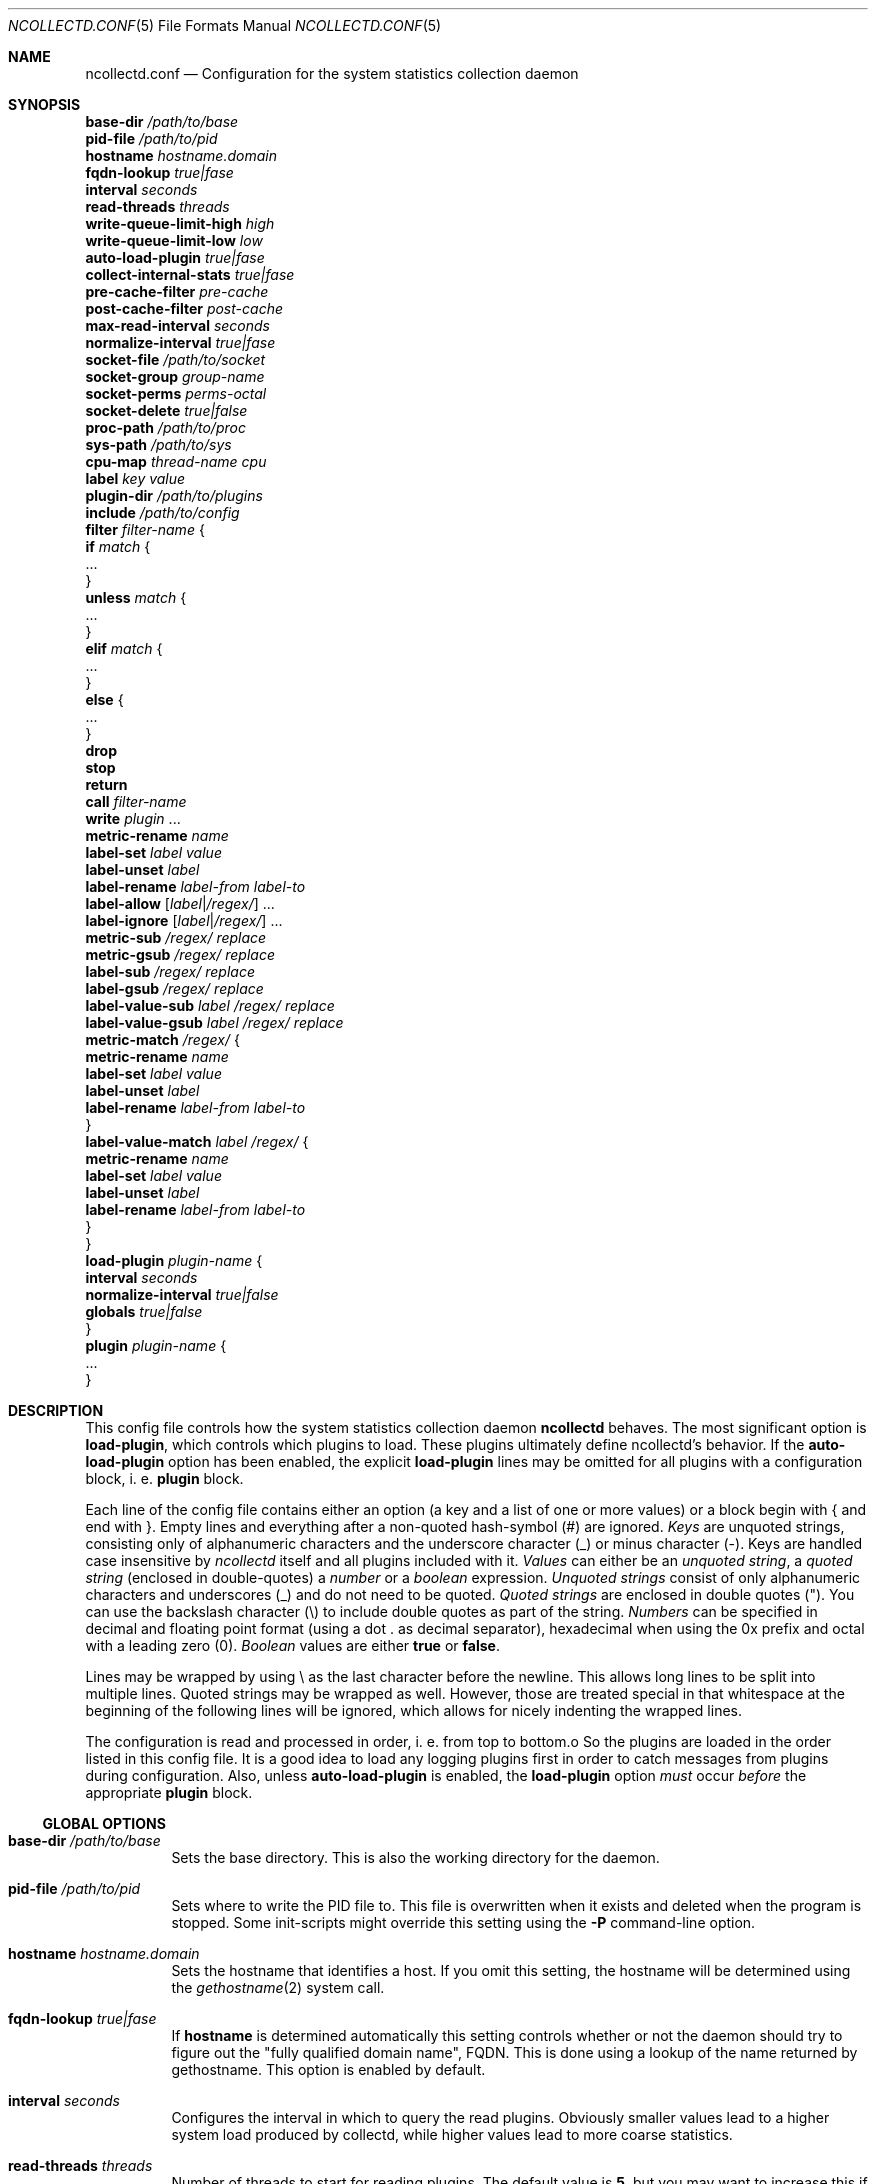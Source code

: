 .\" SPDX-License-Identifier: GPL-2.0-only
.Dd @NCOLLECTD_DATE@
.Dt NCOLLECTD.CONF 5
.Os ncollectd @NCOLLECTD_VERSION@
.Sh NAME
.Nm ncollectd.conf
.Nd Configuration for the system statistics collection daemon
.Sh SYNOPSIS
.Bd -literal -compact
\fBbase-dir\fP \fI/path/to/base\fP
\fBpid-file\fP \fI/path/to/pid\fP
\fBhostname\fP \fIhostname.domain\fP
\fBfqdn-lookup\fP \fItrue|fase\fP
\fBinterval\fP \fIseconds\fP
\fBread-threads\fP \fIthreads\fP
\fBwrite-queue-limit-high\fP \fIhigh\fP
\fBwrite-queue-limit-low\fP \fIlow\fP
\fBauto-load-plugin\fP \fItrue|fase\fP
\fBcollect-internal-stats\fP \fItrue|fase\fP
\fBpre-cache-filter\fP \fIpre-cache\fP
\fBpost-cache-filter\fP \fIpost-cache\fP
\fBmax-read-interval\fP \fIseconds\fP
\fBnormalize-interval\fP \fItrue|fase\fP
\fBsocket-file\fP \fI/path/to/socket\fP
\fBsocket-group\fP \fIgroup-name\fP
\fBsocket-perms\fP \fIperms-octal\fP
\fBsocket-delete\fP \fItrue|false\fP
\fBproc-path\fP \fI/path/to/proc\fP
\fBsys-path\fP \fI/path/to/sys\fP
\fBcpu-map\fP \fIthread-name\fP \fIcpu\fP
\fBlabel\fP \fIkey\fP \fIvalue\fP
\fBplugin-dir\fP \fI/path/to/plugins\fP
\fBinclude\fP \fI/path/to/config\fP
\fBfilter\fP \fIfilter-name\fP {
    \fBif\fP \fImatch\fP {
        ...
    }
    \fBunless\fP \fImatch\fP {
        ...
    }
    \fBelif\fP \fImatch\fP {
        ...
    }
    \fBelse\fP {
        ...
    }
    \fBdrop\fP
    \fBstop\fP
    \fBreturn\fP
    \fBcall\fP \fIfilter-name\fP
    \fBwrite\fP \fIplugin\fP ...
    \fBmetric-rename\fP \fIname\fP
    \fBlabel-set\fP \fIlabel\fP \fIvalue\fP
    \fBlabel-unset\fP \fIlabel\fP
    \fBlabel-rename\fP \fIlabel-from\fP \fIlabel-to\fP
    \fBlabel-allow\fP [\fIlabel\fP|\fI/regex/\fP] ...
    \fBlabel-ignore\fP [\fIlabel\fP|\fI/regex/\fP]  ...
    \fBmetric-sub\fP \fI/regex/\fP \fIreplace\fP
    \fBmetric-gsub\fP \fI/regex/\fP \fIreplace\fP
    \fBlabel-sub\fP \fI/regex/\fP \fIreplace\fP
    \fBlabel-gsub\fP \fI/regex/\fP \fIreplace\fP
    \fBlabel-value-sub\fP \fIlabel\fP \fI/regex/\fP \fIreplace\fP
    \fBlabel-value-gsub\fP \fIlabel\fP \fI/regex/\fP \fIreplace\fP
    \fBmetric-match\fP \fI/regex/\fP {
        \fBmetric-rename\fP \fIname\fP
        \fBlabel-set\fP \fIlabel\fP \fIvalue\fP
        \fBlabel-unset\fP \fIlabel\fP
        \fBlabel-rename\fP \fIlabel-from\fP \fIlabel-to\fP
    }
    \fBlabel-value-match\fP \fIlabel\fP \fI/regex/\fP {
        \fBmetric-rename\fP \fIname\fP
        \fBlabel-set\fP \fIlabel\fP \fIvalue\fP
        \fBlabel-unset\fP \fIlabel\fP
        \fBlabel-rename\fP \fIlabel-from\fP \fIlabel-to\fP
    }
}
\fBload-plugin\fP \fIplugin-name\fP {
    \fBinterval\fP \fIseconds\fP
    \fBnormalize-interval\fP \fItrue|false\fP
    \fBglobals\fP \fItrue|false\fP
}
\fBplugin\fP \fIplugin-name\fP {
    ...
}
.Ed
.Sh DESCRIPTION
This config file controls how the system statistics collection daemon
\fBncollectd\fP behaves.
The most significant option is \fBload-plugin\fP, which controls which
plugins to load.
These plugins ultimately define ncollectd's behavior.
If the \fBauto-load-plugin\fP option has been enabled, the explicit
\fBload-plugin\fP lines may be omitted for all plugins with a configuration
block, i. e. \fBplugin\fP block.
.Pp
Each line of the config file contains either an option (a key and a list of
one or more values) or a block begin with \f(CW{\fP and end with \f(CW}\fP.
Empty lines and everything after a non-quoted hash-symbol (\f(CW#\fP) are
ignored.
\fIKeys\fP are unquoted strings, consisting only of alphanumeric characters
and the underscore character (\f(CW_\fP) or minus character (\f(CW-\fP).
Keys are handled case insensitive by \fIncollectd\fP itself and all
plugins included with it.
\fIValues\fP can either be an \fIunquoted string\fP, a \fIquoted string\fP
(enclosed in double-quotes) a \fInumber\fP or a \fIboolean\fP expression.
\fIUnquoted strings\fP consist of only alphanumeric characters and
underscores (\f(CW_\fP) and do not need to be quoted.
\fIQuoted strings\fP are enclosed in double quotes (\f(CW"\fP).
You can use the backslash character (\f(CW\\\fP) to include double quotes
as part of the string.
\fINumbers\fP can be specified in decimal and floating point format
(using a dot \f(CW.\fP as decimal separator), hexadecimal when using the
\f(CW0x\fP prefix and octal with a leading zero (\f(CW0\fP).
\fIBoolean\fP values are either \fBtrue\fP or \fBfalse\fP.
.Pp
Lines may be wrapped by using \f(CW\\\fP as the last character before
the newline.
This allows long lines to be split into multiple lines.
Quoted strings may be wrapped as well.
However, those are treated special in that whitespace at the beginning of
the following lines will be ignored, which allows for nicely
indenting the wrapped lines.
.Pp
The configuration is read and processed in order, i. e. from top to bottom.o
So the plugins are loaded in the order listed in this config file.
It is a good idea to load any logging plugins first in order to catch messages
from plugins during configuration.
Also, unless \fBauto-load-plugin\fP is enabled, the \fBload-plugin\fP option
\fImust\fP occur \fIbefore\fP the appropriate \fBplugin\fP block.
.Ss GLOBAL OPTIONS
.Bl -tag -width Ds
.It \fBbase-dir\fP \fI/path/to/base\fP
Sets the base directory.
This is also the working directory for the daemon.
.It \fBpid-file\fP \fI/path/to/pid\fP
Sets where to write the PID file to.
This file is overwritten when it exists and deleted when the program is stopped.
Some init-scripts might override this setting using the \fB-P\fP command-line
option.
.It \fBhostname\fP \fIhostname.domain\fP
Sets the hostname that identifies a host.
If you omit this setting, the hostname will be determined using the
.Xr gethostname 2
system call.
.It \fBfqdn-lookup\fP \fItrue|fase\fP
If \fBhostname\fP is determined automatically this setting controls whether
or not the daemon should try to figure out the "fully qualified domain name",
FQDN.
This is done using a lookup of the name returned by \f(CWgethostname\fP.
This option is enabled by default.
.It \fBinterval\fP \fIseconds\fP
Configures the interval in which to query the read plugins.
Obviously smaller values lead to a higher system load produced by collectd,
while higher values lead to more coarse statistics.
.It \fBread-threads\fP \fIthreads\fP
Number of threads to start for reading plugins.
The default value is \fB5\fP, but you may want to increase this if you have
more than five plugins that take a long time to read.
Mostly those are plugins that do network-IO.
Setting this to a value higher than the number of registered read callbacks
is not recommended.
.It \fBwrite-queue-limit-high\fP \fIhigh\fP
.It \fBwrite-queue-limit-low\fP \fIlow\fP
Metrics are read by the \fIread threads\fP and then put into a queue to be
handled by the \fIwrite plugin's thread\fP.
If one of the \fIwrite plugins\fP is slow (e.g. network timeouts, I/O
saturation of the disk) this queue will grow.
In order to avoid running into memory issues in such a case, you can limit
the size of this queue.
.Pp
By default, there is no limit and memory may grow indefinitely.
.Pp
You can set the limits using \fBwrite-queue-limit-high\fP and
\fBwrite-queue-limit-low\fP.
Each of them takes a numerical argument which is the number of metrics in the
queue.
If there are \fIhigh num\fP metrics in the queue, any new metrics \fIwill\fP be
dropped.
If there are less than \fIlow num\fP metrics in the queue, all new metrics
\fIwill\fP be enqueued.
If the number of metrics currently in the queue is between \fIlow num\fP and
\fIhigh num\fP, the metric is dropped with a probability that is
proportional to the number of metrics in the queue (i. e. it increases linearly
until it reaches 100%.)
.Pp
If \fBwrite-queue-limit-high\fP is set to non-zero and
\fBwrite-queue-limit-low\fP is unset, the latter will default to half of
\fBwrite-queue-limit-high\fP.
.Pp
If you do not want to randomly drop values when the queue size is between
\fIlow num\fP and \fIhigh num\fP, set \fBwrite-queue-limit-high\fP and
\fBwrite-queue-limit-low\fP to the same value.
.Pp
Enabling the \fBcollect-internal-stats\fP option is of great help to figure
out the values to set \fBwrite-queue-limit-high\fP and
\fBwrite-queue-limit-low\fP to.
.It \fBauto-load-plugin\fP \fItrue|fase\fP
When set to \fBfalse\fP (the default), each plugin needs to be loaded
explicitly, using the \fBload-plugin\fP statement documented above.
If a \fBplugin\fP block is encountered and no configuration
handling callback for this plugin has been registered, a warning is logged
and the block is ignored.
.Pp
When set to \fBtrue\fP, explicit \fBload-plugin\fP statements are not required.
Each \fBplugin\fP block acts as if it was immediately preceded by a
\fBload-plugin\fP statement. \fBload-plugin\fP statements are still required
for plugins that don't provide any configuration, e.g. the \fIload plugin\fP.
.It \fBcollect-internal-stats\fP \fItrue|fase\fP
When set to \fItrue\fP, various statistics about the \fBncollectd\fP daemon
will be collected.
Defaults to \fIfalse\fP.
.It \fBpre-cache-filter\fP \fIpre-cache\fP
.It \fBpost-cache-filter\fP \fIpost-cache\fP
Configure the name of the \fBpre-cache-filter\fP and the
\fBpost-cache-filter\fP.
The argument is the name of a \fIfilter\fP that should be executed before
and/or after the values have been added to the cache.
Please see \fBFILTER CONFIGURATION\fP below on information on filters and
how these setting change the daemon's behavior.
.It \fBmax-read-interval\fP \fIseconds\fP
A read plugin doubles the interval between queries after each failed attempt
to get data.
This options limits the maximum value of the interval.
The default value is \fB86400\fP.
.It \fBnormalize-interval\fP \fItrue|fase\fP
When set to \fBtrue\fP will normalize the time in which collect metrics as
a multiple of the interval.
The default value is \fBfalse\fP.
.It \fBsocket-file\fP \fI/path/to/socket\fP
.It \fBsocket-group\fP \fIgroup-name\fP
.It \fBsocket-perms\fP \fIperms-octal\fP
.It \fBsocket-delete\fP \fItrue|false\fP
.It \fBproc-path\fP \fI/path/to/proc\fP
.It \fBsys-path\fP \fI/path/to/sys\fP
.It \fBcpu-map\fP \fIthread-name\fP \fIcpu\fP
Bind a thread to a specific cpu.
.It \fBlabel\fP \fIkey\fP \fIvalue\fP
.It \fBplugin-dir\fP \fI/path/to/plugins\fP
Path to the plugins (shared objects) of collectd.
.It \fBinclude\fP \fI/path/to/config\fP
If \fI/path/to/config\fP points to a file, includes that file.
If \fI/path/to/config\fP points to a directory, recursively includes all files
within that directory and its subdirectories.
If the \f(CWwordexp\fP function is available on your system,
shell-like wildcards are expanded before files are included.
This means you can use statements like the following:
.Bd -literal
    include "/etc/ncollectd.d/*.conf"
.Ed
.Pp
This may also be a block in which further options affecting the behavior
of \fBinclude\fP may be specified.
.Bd -literal
    include "/etc/ncollectd.d" {
        filter "*.conf"
    }
.Ed
.Bl -tag -width Ds
.It \fBfilter\fP \fIpattern\fP
If the \f(CWfnmatch\fP function is available on your system, a shell-like
wildcard \fIpattern\fP may be specified to filter which files to include.
This may be used in combination with recursively including a directory to
easily be able to arbitrarily mix configuration files and other documents
(e.g. README files).
The given example is similar to the first example above but includes all files
matching \f(CW*.conf\fP in any subdirectory of \f(CW/etc/ncollectd.d\fP.
.El
.Pp
If more than one file is included by a single \fBinclude\fP option, the files
will be included in lexicographical order (as defined by the \f(CWstrcmp\fP
function).
Thus, you can e. g. use numbered prefixes to specify the order in which the
files are loaded.
.Pp
To prevent loops and shooting yourself in the foot in interesting ways the
nesting is limited to a depth of 8 levels, which should be sufficient for
most uses.
Since symlinks are followed it is still possible to crash the daemon
by looping symlinks.
In our opinion significant stupidity should result in an appropriate amount
of pain.
.Pp
It is no problem to have a block like \f(CWplugin foo\fP in more than one
file, but you cannot include files from within blocks.
.El
.Ss LOAD PLUGIN
.Bl -tag -width Ds
.It \fBload-plugin\fP \fIplugin-name\fP
Loads the plugin \fIplugin-name\fP.
This is required to load plugins, unless the \fBauto-load-plugin\fP option
is enabled (see below).
.Pp
Only the first \fBload-plugin\fP statement or block for a given plugin name has
any effect.
This is useful when you want to split up the configuration into smaller files
and want each file to be "self contained", i. e. it contains a \fBplugin\fP
block \fIand\fP the appropriate \fBload-plugin\fP statement.
The downside is that if you have multiple conflicting \fBload-plugin\fP blocks,
e.g. when they specify different intervals, only one of them (the first one
encountered) will take effect and all others will be silently ignored.
.Pp
\fBload-plugin\fP may either be a simple configuration \fIstatement\fP or
a \fIblock\fP with additional options, affecting the behavior of
\fBload-plugin\fP.
A simple statement looks like this:
.Bd -literal
    load-plugin cpu
.Ed
.Pp
Options inside a \fBload-plugin\fP block can override default settings and
influence the way plugins are loaded, e.g.:
.Bd -literal
    load-plugin perl {
        interval 60
    }
.Ed
.Pp
The following options are valid inside \fBload-plugin\fP blocks:
.Bl -tag -width Ds
.It \fBinterval\fP \fIseconds\fP
Sets a plugin-specific interval for collecting metrics.
This overrides the global \fBinterval\fP setting.
If a plugin provides its own support for specifying an interval, that setting
will take precedence.
.It \fBnormalize-interval\fP \fItrue|fase\fP
When set to \fBtrue\fP will normalize the time in which collect metrics as
a multiple of the interval for this plugin.
The default value is \fBfalse\fP.
.It \fBglobals\fP \fItrue|false\fP
If enabled, ncollectd will export all global symbols of the plugin (and of all
libraries loaded as dependencies of the plugin) and, thus, makes those symbols
available for resolving unresolved symbols in subsequently loaded plugins if
that is supported by your system.
.Pp
This is useful (or possibly even required), e.g., when loading a plugin that
embeds some scripting language into the daemon (e.g. the \fIPerl\fP and
\fIPython plugins\fP).
Scripting languages usually provide means to load extensions written in C.
Those extensions require symbols provided by the interpreter, which is loaded
as a dependency of the respective collectd plugin.
See the documentation of those plugins (e.g.,
.Xr ncollectd-perl 5
or
.Xr ncollectd-python 5
) for details.
.Pp
By default, this is disabled.
As a special exception, if the plugin name is either \f(CWperl\fP or
\f(CWpython\fP, the default is changed to enabled in order to keep
the average user from ever having to deal with this low level linking stuff.
.El
.El
.Ss PLUGIN OPTIONS
Some plugins may register own options.
These options must be enclosed in a \fBplugin\fP section.
Which options exist depends on the plugin used.
Some plugins require external configuration, too.
The \fBapache plugin\fP, for example, required \f(CWmod_status\fP to be
configured in the webserver you're going to collect data from.
These plugins are listed below as well, even if they don't require any
configuration within ncollectd's configuration file.
.Pp
A list of all plugins and a short summary for each plugin can be found in the
F<README> file shipped with the sourcecode and hopefully binary packets as
well.
.Ss FILTER CONFIGURATION
After the values are passed from the "read" plugins to the dispatch functions,
the pre-cache chain is run first.
The values are added to the internal cache afterwards.
The post-cache chain is run after the values have been added to the cache.
So why is it such a huge deal if filters are run before or after the
values have been added to this cache?
.Pp
Filters that change the metric should be executed before the metrics are added
to the cache, so that the name in the cache matches the name that is used in
the "write" plugins.
If you change the identifier after the value list has been added to the cache,
this may easily lead to confusion, but it's not forbidden of course.
.Bl -tag -width Ds
.It \fBdrop\fP
The drop statement causes the metric to be dropped and all processing to be
stopped immediately.
.It \fBstop\fP
The stop statement causes all processing of the metric to be stopped
immediately.
.It \fBreturn\fP
Causes processing in the current filter to be aborted, but processing of the
value generally will continue.
This means that if the \fIfilter\fP was called via \fBcall\fP, the next filter
statement after the jump will be executed.
If the filter was not called by another filter, control will be returned to the
daemon.
.It \fBcall\fP \fIfilter-name\fP
The \fBcall\fP statement can be used to "call" another filter, i. e.
process the metric with another filter.
When the called filter finishes, usually the next statement after the call
is executed.
.It \fBwrite\fP [\fIplugin\fP] ...
Sends the metric to "write" plugins.
Can be specified the name of the write plugin to which the data should be sent.
The name of the write plugin may be given multiple times to send the data to
more than one write plugin.
If the plugin supports multiple instances, the plugin's instance(s) must also
be specified.
.It \fBmetric-rename\fP \fIname\fP
.It \fBlabel-set\fP \fIlabel\fP \fIvalue\fP
.It \fBlabel-unset\fP \fIlabel\fP
.It \fBlabel-rename\fP \fIlabel-from\fP \fIlabel-to\fP
.It \fBlabel-allow\fP [\fIlabel\fP|\fI/regex/\fP] ...
.It \fBlabel-ignore\fP [\fIlabel\fP|\fI/regex/\fP]  ...
.It \fBmetric-sub\fP \fI/regex/\fP \fIreplace\fP
.It \fBmetric-gsub\fP \fI/regex/\fP \fIreplace\fP
.It \fBlabel-sub\fP \fI/regex/\fP \fIreplace\fP
.It \fBlabel-gsub\fP \fI/regex/\fP \fIreplace\fP
.It \fBlabel-value-sub\fP \fIlabel\fP \fI/regex/\fP \fIreplace\fP
.It \fBlabel-value-gsub\fP \fIlabel\fP \fI/regex/\fP \fIreplace\fP
.It \fBif\fP \fImatch\fP
.It \fBunless\fP \fImatch\fP
.It \fBelif\fP \fImatch\fP
.It \fBelse\fP
.It \fBmetric-match\fP \fI/regex/\fP
.Bl -tag -width Ds
.It \fBmetric-rename\fP \fIname\fP
.It \fBlabel-set\fP \fIlabel\fP \fIvalue\fP
.It \fBlabel-unset\fP \fIlabel\fP
.It \fBlabel-rename\fP \fIlabel-from\fP \fIlabel-to\fP
.El
.It \fBlabel-value-match\fP \fIlabel\fP \fI/regex/\fP
.Bl -tag -width Ds
.It \fBmetric-rename\fP \fIname\fP
.It \fBlabel-set\fP \fIlabel\fP \fIvalue\fP
.It \fBlabel-unset\fP \fIlabel\fP
.It \fBlabel-rename\fP \fIlabel-from\fP \fIlabel-to\fP
.El
.El
.Ss INCLUDE AND EXCLUDE LISTS
\fBInclude/Exclude lists\fP are a generic framework to either ignore some metrics or report
specific metrics only.
.Bl -tag -width Ds
.It \fBselect\fP [\fIincl|include|excl|exclude\fP] \fIstring\fP
.It \fBselect\fP [\fIincl|include|excl|exclude\fP] \fI/regex/\fP
.El
.Sh "SEE ALSO"
.Xr ncollectd 1
